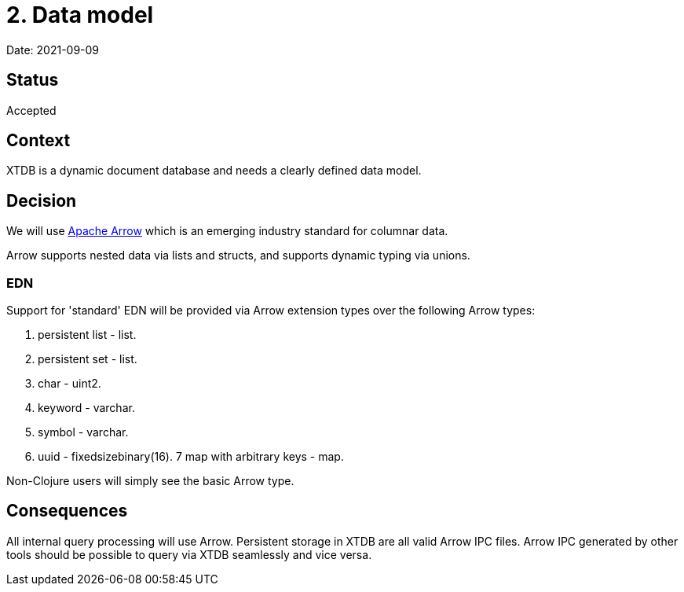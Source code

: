 = 2. Data model

Date: 2021-09-09

== Status

Accepted

== Context

XTDB is a dynamic document database and needs a clearly defined data model.

== Decision

We will use https://arrow.apache.org/[Apache Arrow] which is an emerging industry standard for columnar data.

Arrow supports nested data via lists and structs, and supports dynamic typing via unions.

=== EDN

Support for 'standard' EDN will be provided via Arrow extension types over the following Arrow types:

. persistent list - list.
. persistent set - list.
. char - uint2.
. keyword - varchar.
. symbol - varchar.
. uuid - fixedsizebinary(16). 7 map with arbitrary keys - map.

Non-Clojure users will simply see the basic Arrow type.

== Consequences

All internal query processing will use Arrow.
Persistent storage in XTDB are all valid Arrow IPC files.
Arrow IPC generated by other tools should be possible to query via XTDB seamlessly and vice versa.

